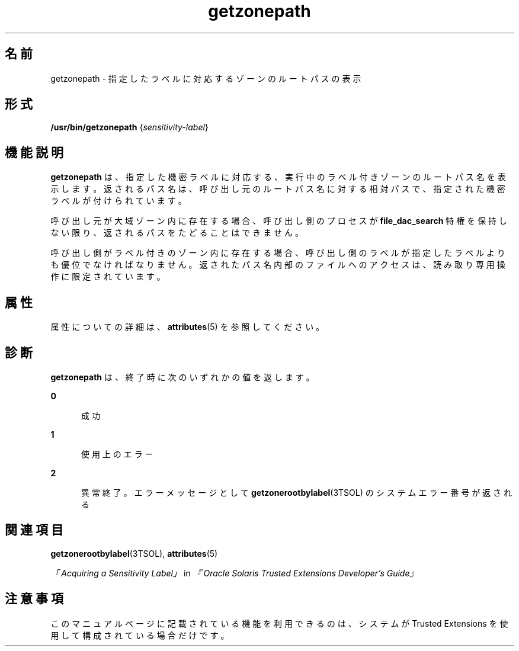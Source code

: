 '\" te
.\" Copyright (c) 2007, Sun Microsystems, Inc. All Rights Reserved.
.TH getzonepath 1 "2007 年 7 月 20 日" "SunOS 5.11" "ユーザーコマンド"
.SH 名前
getzonepath \- 指定したラベルに対応するゾーンのルートパスの表示
.SH 形式
.LP
.nf
\fB/usr/bin/getzonepath\fR {\fIsensitivity-label\fR}
.fi

.SH 機能説明
.sp
.LP
\fBgetzonepath\fR は、指定した機密ラベルに対応する、実行中のラベル付きゾーンのルートパス名を表示します。返されるパス名は、呼び出し元のルートパス名に対する相対パスで、指定された機密ラベルが付けられています。
.sp
.LP
呼び出し元が大域ゾーン内に存在する場合、呼び出し側のプロセスが \fBfile_dac_search\fR 特権を保持しない限り、返されるパスをたどることはできません。
.sp
.LP
呼び出し側がラベル付きのゾーン内に存在する場合、呼び出し側のラベルが指定したラベルよりも優位でなければなりません。返されたパス名内部のファイルへのアクセスは、読み取り専用操作に限定されています。
.SH 属性
.sp
.LP
属性についての詳細は、\fBattributes\fR(5) を参照してください。
.sp

.sp
.TS
tab() box;
cw(2.75i) |cw(2.75i) 
lw(2.75i) |lw(2.75i) 
.
属性タイプ属性値
_
使用条件system/trusted
_
安定性確実
.TE

.SH 診断
.sp
.LP
\fBgetzonepath\fR は、終了時に次のいずれかの値を返します。
.sp
.ne 2
.mk
.na
\fB\fB0\fR\fR
.ad
.RS 5n
.rt  
成功
.RE

.sp
.ne 2
.mk
.na
\fB\fB1\fR\fR
.ad
.RS 5n
.rt  
使用上のエラー
.RE

.sp
.ne 2
.mk
.na
\fB\fB2\fR\fR
.ad
.RS 5n
.rt  
異常終了。エラーメッセージとして \fBgetzonerootbylabel\fR(3TSOL) のシステムエラー番号が返される
.RE

.SH 関連項目
.sp
.LP
\fBgetzonerootbylabel\fR(3TSOL), \fBattributes\fR(5)
.sp
.LP
\fI「Acquiring a Sensitivity Label」\fR in \fI『Oracle Solaris Trusted Extensions Developer\&'s Guide』\fR
.SH 注意事項
.sp
.LP
このマニュアルページに記載されている機能を利用できるのは、システムが Trusted Extensions を使用して構成されている場合だけです。
